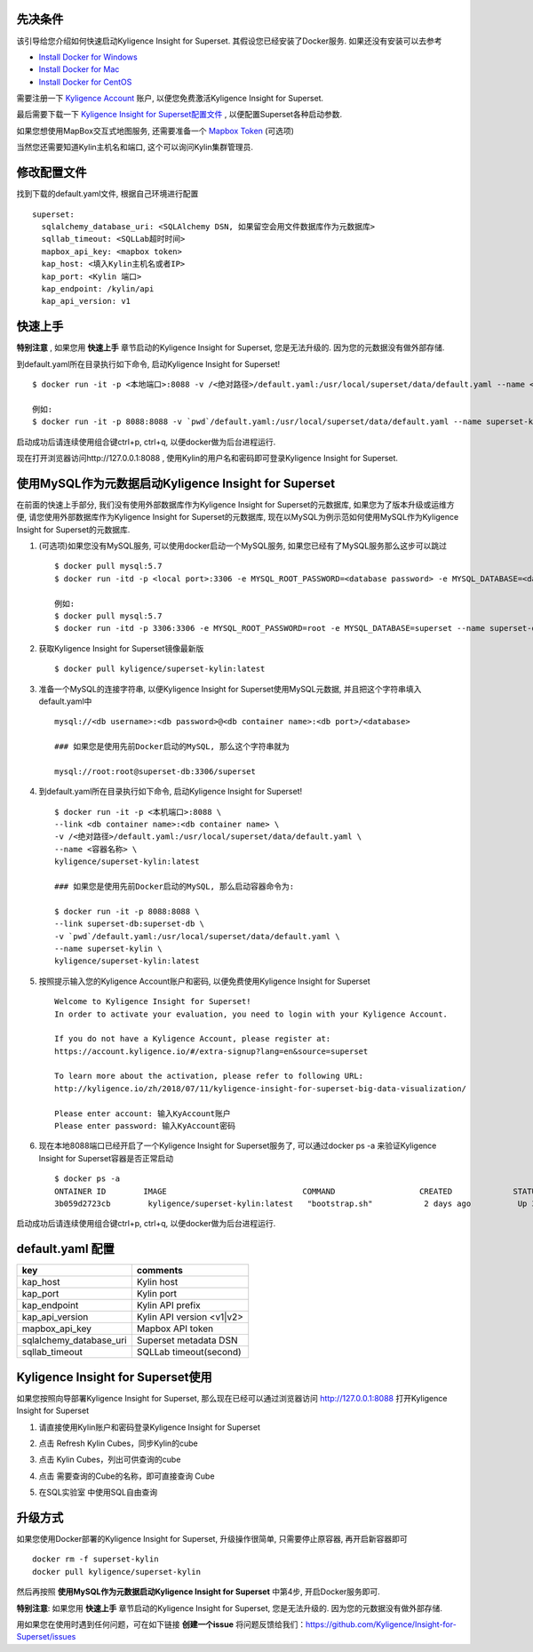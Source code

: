 先决条件
========

该引导给您介绍如何快速启动Kyligence Insight for Superset. 其假设您已经安装了Docker服务. 如果还没有安装可以去参考

* `Install Docker for Windows`_
* `Install Docker for Mac`_
* `Install Docker for CentOS`_

需要注册一下 `Kyligence Account`_ 账户, 以便您免费激活Kyligence Insight for Superset.

最后需要下载一下 `Kyligence Insight for Superset配置文件`_ , 以便配置Superset各种启动参数.

如果您想使用MapBox交互式地图服务, 还需要准备一个 `Mapbox Token`_ (可选项)

当然您还需要知道Kylin主机名和端口, 这个可以询问Kylin集群管理员.


修改配置文件
============

找到下载的default.yaml文件, 根据自己环境进行配置 ::

  superset:
    sqlalchemy_database_uri: <SQLAlchemy DSN, 如果留空会用文件数据库作为元数据库>
    sqllab_timeout: <SQLLab超时时间>
    mapbox_api_key: <mapbox token>
    kap_host: <填入Kylin主机名或者IP>
    kap_port: <Kylin 端口>
    kap_endpoint: /kylin/api
    kap_api_version: v1

快速上手
========

**特别注意** , 如果您用 **快速上手** 章节启动的Kyligence Insight for Superset, 您是无法升级的. 因为您的元数据没有做外部存储.

到default.yaml所在目录执行如下命令, 启动Kyligence Insight for Superset! ::

  $ docker run -it -p <本地端口>:8088 -v /<绝对路径>/default.yaml:/usr/local/superset/data/default.yaml --name <容器名称> kyligence/superset-kylin:latest

  例如:
  $ docker run -it -p 8088:8088 -v `pwd`/default.yaml:/usr/local/superset/data/default.yaml --name superset-kylin kyligence/superset-kylin:latest

启动成功后请连续使用组合键ctrl+p, ctrl+q, 以便docker做为后台进程运行.

现在打开浏览器访问http://127.0.0.1:8088 , 使用Kylin的用户名和密码即可登录Kyligence Insight for Superset.


使用MySQL作为元数据启动Kyligence Insight for Superset
=====================================================

在前面的快速上手部分, 我们没有使用外部数据库作为Kyligence Insight for Superset的元数据库, 如果您为了版本升级或运维方便, 请您使用外部数据库作为Kyligence Insight for Superset的元数据库, 现在以MySQL为例示范如何使用MySQL作为Kyligence Insight for Superset的元数据库.

1. (可选项)如果您没有MySQL服务, 可以使用docker启动一个MySQL服务, 如果您已经有了MySQL服务那么这步可以跳过 ::

     $ docker pull mysql:5.7
     $ docker run -itd -p <local port>:3306 -e MYSQL_ROOT_PASSWORD=<database password> -e MYSQL_DATABASE=<database name> --name <container name> mysql:5.7 --character-set-server=utf8mb4 --collation-server=utf8mb4_unicode_ci

     例如:
     $ docker pull mysql:5.7
     $ docker run -itd -p 3306:3306 -e MYSQL_ROOT_PASSWORD=root -e MYSQL_DATABASE=superset --name superset-db mysql:5.7 --character-set-server=utf8mb4 --collation-server=utf8mb4_unicode_ci

2. 获取Kyligence Insight for Superset镜像最新版 ::

     $ docker pull kyligence/superset-kylin:latest

3. 准备一个MySQL的连接字符串, 以便Kyligence Insight for Superset使用MySQL元数据, 并且把这个字符串填入default.yaml中 ::

     mysql://<db username>:<db password>@<db container name>:<db port>/<database>

     ### 如果您是使用先前Docker启动的MySQL, 那么这个字符串就为

     mysql://root:root@superset-db:3306/superset

4. 到default.yaml所在目录执行如下命令, 启动Kyligence Insight for Superset! ::

     $ docker run -it -p <本机端口>:8088 \
     --link <db container name>:<db container name> \
     -v /<绝对路径>/default.yaml:/usr/local/superset/data/default.yaml \
     --name <容器名称> \
     kyligence/superset-kylin:latest

     ### 如果您是使用先前Docker启动的MySQL, 那么启动容器命令为:

     $ docker run -it -p 8088:8088 \
     --link superset-db:superset-db \
     -v `pwd`/default.yaml:/usr/local/superset/data/default.yaml \
     --name superset-kylin \
     kyligence/superset-kylin:latest

5. 按照提示输入您的Kyligence Account账户和密码, 以便免费使用Kyligence Insight for Superset ::

     Welcome to Kyligence Insight for Superset!
     In order to activate your evaluation, you need to login with your Kyligence Account.

     If you do not have a Kyligence Account, please register at:
     https://account.kyligence.io/#/extra-signup?lang=en&source=superset

     To learn more about the activation, please refer to following URL:
     http://kyligence.io/zh/2018/07/11/kyligence-insight-for-superset-big-data-visualization/

     Please enter account: 输入KyAccount账户
     Please enter password: 输入KyAccount密码


6. 现在本地8088端口已经开启了一个Kyligence Insight for Superset服务了, 可以通过docker ps -a 来验证Kyligence Insight for Superset容器是否正常启动 ::

     $ docker ps -a
     ONTAINER ID        IMAGE                             COMMAND                  CREATED             STATUS                            PORTS                    NAMES
     3b059d2723cb        kyligence/superset-kylin:latest   "bootstrap.sh"           2 days ago          Up 3 seconds (health: starting)   0.0.0.0:8088->8088/tcp   superset-kylin

启动成功后请连续使用组合键ctrl+p, ctrl+q, 以便docker做为后台进程运行.


default.yaml 配置
==================

============================= ============================================
key                              comments
============================= ============================================
kap_host                        Kylin host
----------------------------- --------------------------------------------
kap_port	                    Kylin port
----------------------------- --------------------------------------------
kap_endpoint	                Kylin API prefix
----------------------------- --------------------------------------------
kap_api_version                 Kylin API version <v1|v2>
----------------------------- --------------------------------------------
mapbox_api_key                  Mapbox API token
----------------------------- --------------------------------------------
sqlalchemy_database_uri         Superset metadata DSN
----------------------------- --------------------------------------------
sqllab_timeout                  SQLLab timeout(second)
============================= ============================================


Kyligence Insight for Superset使用
==================================

如果您按照向导部署Kyligence Insight for Superset, 那么现在已经可以通过浏览器访问 http://127.0.0.1:8088 打开Kyligence Insight for Superset

1. 请直接使用Kylin账户和密码登录Kyligence Insight for Superset

   .. image:: images/Insight_login_cn.png

2. 点击 Refresh Kylin Cubes，同步Kylin的cube

   .. image:: images/Insight_refresh_cn.png

3. 点击 Kylin Cubes，列出可供查询的cube

   .. image:: images/Insight_list_cubes_cn.png

4. 点击 需要查询的Cube的名称，即可直接查询 Cube

   .. image:: images/Insight_explore_cn.png

5. 在SQL实验室 中使用SQL自由查询

   .. image:: images/Insight_SQLLab_cn.png


升级方式
========

如果您使用Docker部署的Kyligence Insight for Superset, 升级操作很简单, 只需要停止原容器, 再开启新容器即可 ::

  docker rm -f superset-kylin
  docker pull kyligence/superset-kylin

然后再按照 **使用MySQL作为元数据启动Kyligence Insight for Superset** 中第4步, 开启Docker服务即可.

**特别注意**: 如果您用 **快速上手** 章节启动的Kyligence Insight for Superset, 您是无法升级的. 因为您的元数据没有做外部存储.

用如果您在使用时遇到任何问题，可在如下链接 **创建一个issue** 将问题反馈给我们：https://github.com/Kyligence/Insight-for-Superset/issues


.. _`Kyligence Account`: https://account.kyligence.io/#/extra-signup?lang=en&source=superset
.. _`Install Docker for Windows`: https://docs.docker.com/docker-for-windows/install/
.. _`Install Docker for Mac`: https://docs.docker.com/docker-for-mac/install/
.. _`Install Docker for CentOS`: https://docs.docker.com/install/linux/docker-ce/centos/
.. _`Mapbox Token`: https://www.mapbox.com/help/how-access-tokens-work/
.. _`Kyligence Insight for Superset配置文件`: https://raw.githubusercontent.com/Kyligence/Insight-for-Superset/master/default.yaml


